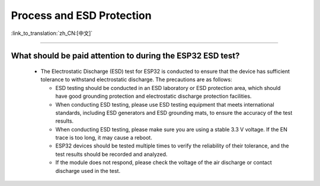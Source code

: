 Process and ESD Protection
=================================

:link_to_translation:`zh_CN:[中文]`

.. raw:: html

   <style>
   body {counter-reset: h2}
     h2 {counter-reset: h3}
     h2:before {counter-increment: h2; content: counter(h2) ". "}
     h3:before {counter-increment: h3; content: counter(h2) "." counter(h3) ". "}
     h2.nocount:before, h3.nocount:before, { content: ""; counter-increment: none }
   </style>

----------------------

What should be paid attention to during the ESP32 ESD test?
-------------------------------------------------------------------------------------

  - The Electrostatic Discharge (ESD) test for ESP32 is conducted to ensure that the device has sufficient tolerance to withstand electrostatic discharge. The precautions are as follows:
  
    - ESD testing should be conducted in an ESD laboratory or ESD protection area, which should have good grounding protection and electrostatic discharge protection facilities.
    - When conducting ESD testing, please use ESD testing equipment that meets international standards, including ESD generators and ESD grounding mats, to ensure the accuracy of the test results.
    - When conducting ESD testing, please make sure you are using a stable 3.3 V voltage. If the EN trace is too long, it may cause a reboot.
    - ESP32 devices should be tested multiple times to verify the reliability of their tolerance, and the test results should be recorded and analyzed.
    - If the module does not respond, please check the voltage of the air discharge or contact discharge used in the test.
